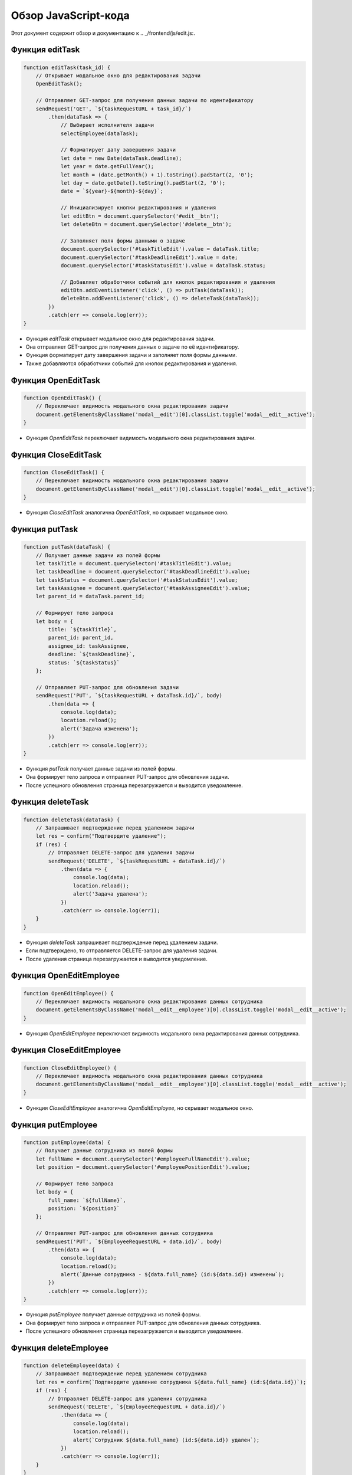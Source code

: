 .. highlight:: javascript

======================
Обзор JavaScript-кода
======================

Этот документ содержит обзор и документацию к .. _/frontend/js/edit.js:.

Функция editTask
----------------

.. code:: javascript

    function editTask(task_id) {
        // Открывает модальное окно для редактирования задачи
        OpenEditTask();

        // Отправляет GET-запрос для получения данных задачи по идентификатору
        sendRequest('GET', `${taskRequestURL + task_id}/`)
            .then(dataTask => {
                // Выбирает исполнителя задачи
                selectEmployee(dataTask);

                // Форматирует дату завершения задачи
                let date = new Date(dataTask.deadline);
                let year = date.getFullYear();
                let month = (date.getMonth() + 1).toString().padStart(2, '0');
                let day = date.getDate().toString().padStart(2, '0');
                date = `${year}-${month}-${day}`;

                // Инициализирует кнопки редактирования и удаления
                let editBtn = document.querySelector('#edit__btn');
                let deleteBtn = document.querySelector('#delete__btn');

                // Заполняет поля формы данными о задаче
                document.querySelector('#taskTitleEdit').value = dataTask.title;
                document.querySelector('#taskDeadlineEdit').value = date;
                document.querySelector('#taskStatusEdit').value = dataTask.status;

                // Добавляет обработчики событий для кнопок редактирования и удаления
                editBtn.addEventListener('click', () => putTask(dataTask));
                deleteBtn.addEventListener('click', () => deleteTask(dataTask));
            })
            .catch(err => console.log(err));
    }

- Функция `editTask` открывает модальное окно для редактирования задачи.
- Она отправляет GET-запрос для получения данных о задаче по её идентификатору.
- Функция форматирует дату завершения задачи и заполняет поля формы данными.
- Также добавляются обработчики событий для кнопок редактирования и удаления.

Функция OpenEditTask
--------------------

.. code:: javascript

    function OpenEditTask() {
        // Переключает видимость модального окна редактирования задачи
        document.getElementsByClassName('modal__edit')[0].classList.toggle('modal__edit__active');
    }

- Функция `OpenEditTask` переключает видимость модального окна редактирования задачи.

Функция CloseEditTask
---------------------

.. code:: javascript

    function CloseEditTask() {
        // Переключает видимость модального окна редактирования задачи
        document.getElementsByClassName('modal__edit')[0].classList.toggle('modal__edit__active');
    }

- Функция `CloseEditTask` аналогична `OpenEditTask`, но скрывает модальное окно.

Функция putTask
----------------

.. code:: javascript

    function putTask(dataTask) {
        // Получает данные задачи из полей формы
        let taskTitle = document.querySelector('#taskTitleEdit').value;
        let taskDeadline = document.querySelector('#taskDeadlineEdit').value;
        let taskStatus = document.querySelector('#taskStatusEdit').value;
        let taskAssignee = document.querySelector('#taskAssigneeEdit').value;
        let parent_id = dataTask.parent_id;

        // Формирует тело запроса
        let body = {
            title: `${taskTitle}`,
            parent_id: parent_id,
            assignee_id: taskAssignee,
            deadline: `${taskDeadline}`,
            status: `${taskStatus}`
        };

        // Отправляет PUT-запрос для обновления задачи
        sendRequest('PUT', `${taskRequestURL + dataTask.id}/`, body)
            .then(data => {
                console.log(data);
                location.reload();
                alert('Задача изменена');
            })
            .catch(err => console.log(err));
    }

- Функция `putTask` получает данные задачи из полей формы.
- Она формирует тело запроса и отправляет PUT-запрос для обновления задачи.
- После успешного обновления страница перезагружается и выводится уведомление.

Функция deleteTask
-------------------

.. code:: javascript

    function deleteTask(dataTask) {
        // Запрашивает подтверждение перед удалением задачи
        let res = confirm("Подтвердите удаление");
        if (res) {
            // Отправляет DELETE-запрос для удаления задачи
            sendRequest('DELETE', `${taskRequestURL + dataTask.id}/`)
                .then(data => {
                    console.log(data);
                    location.reload();
                    alert('Задача удалена');
                })
                .catch(err => console.log(err));
        }
    }

- Функция `deleteTask` запрашивает подтверждение перед удалением задачи.
- Если подтверждено, то отправляется DELETE-запрос для удаления задачи.
- После удаления страница перезагружается и выводится уведомление.

Функция OpenEditEmployee
-------------------------

.. code:: javascript

    function OpenEditEmployee() {
        // Переключает видимость модального окна редактирования данных сотрудника
        document.getElementsByClassName('modal__edit__employee')[0].classList.toggle('modal__edit__active');
    }

- Функция `OpenEditEmployee` переключает видимость модального окна редактирования данных сотрудника.

Функция CloseEditEmployee
--------------------------

.. code:: javascript

    function CloseEditEmployee() {
        // Переключает видимость модального окна редактирования данных сотрудника
        document.getElementsByClassName('modal__edit__employee')[0].classList.toggle('modal__edit__active');
    }

- Функция `CloseEditEmployee` аналогична `OpenEditEmployee`, но скрывает модальное окно.

Функция putEmployee
--------------------

.. code:: javascript

    function putEmployee(data) {
        // Получает данные сотрудника из полей формы
        let fullName = document.querySelector('#employeeFullNameEdit').value;
        let position = document.querySelector('#employeePositionEdit').value;

        // Формирует тело запроса
        let body = {
            full_name: `${fullName}`,
            position: `${position}`
        };

        // Отправляет PUT-запрос для обновления данных сотрудника
        sendRequest('PUT', `${EmployeeRequestURL + data.id}/`, body)
            .then(data => {
                console.log(data);
                location.reload();
                alert(`Данные сотрудника - ${data.full_name} (id:${data.id}) изменены`);
            })
            .catch(err => console.log(err));
    }

- Функция `putEmployee` получает данные сотрудника из полей формы.
- Она формирует тело запроса и отправляет PUT-запрос для обновления данных сотрудника.
- После успешного обновления страница перезагружается и выводится уведомление.

Функция deleteEmployee
-----------------------

.. code:: javascript

    function deleteEmployee(data) {
        // Запрашивает подтверждение перед удалением сотрудника
        let res = confirm(`Подтвердите удаление сотрудника ${data.full_name} (id:${data.id})`);
        if (res) {
            // Отправляет DELETE-запрос для удаления сотрудника
            sendRequest('DELETE', `${EmployeeRequestURL + data.id}/`)
                .then(data => {
                    console.log(data);
                    location.reload();
                    alert(`Cотрудник ${data.full_name} (id:${data.id}) удален`);
                })
                .catch(err => console.log(err));
        }
    }

- Функция `deleteEmployee` запрашивает подтверждение перед удалением сотрудника.
- Если подтверждено, то отправляется DELETE-запрос для удаления сотрудника.
- После удаления страница перезагружается и выводится уведомление.

Обратите внимание, что код использует внешние функции, такие как `sendRequest` и `selectEmployee`, которые не предоставлены в этом фрагменте кода. Убедитесь, что эти функции доступны и корректно работают в вашем приложении.
